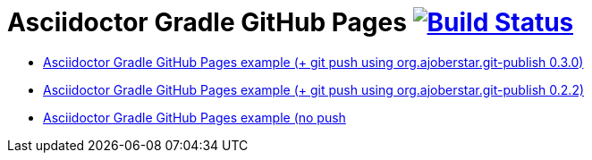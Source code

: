 = Asciidoctor Gradle GitHub Pages image:https://travis-ci.org/daggerok/github-pages-asciidoc-gradle.svg?branch=master["Build Status", link="https://travis-ci.org/daggerok/github-pages-asciidoc-gradle"]

* link:https://github.com/daggerok/spring-cloud-examples/tree/master/docs[Asciidoctor Gradle GitHub Pages example (+ git push using org.ajoberstar.git-publish 0.3.0)]
* link:https://github.com/daggerok/akka-examples/blob/master/docs/build.gradle[Asciidoctor Gradle GitHub Pages example (+ git push using org.ajoberstar.git-publish 0.2.2)]
* link:https://github.com/daggerok/akka-examples/blob/master/docs/asciidoc.gradle[Asciidoctor Gradle GitHub Pages example (no push]
